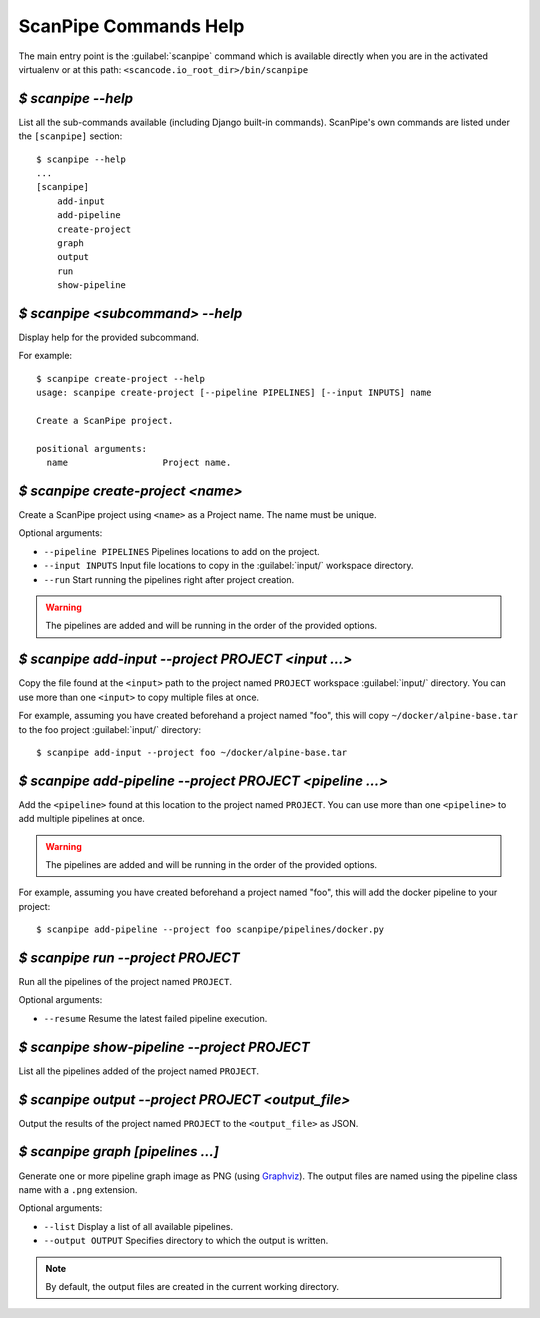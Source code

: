 .. _scanpipe_command_line:

ScanPipe Commands Help
======================

The main entry point is the :guilabel:`scanpipe` command which is available
directly when you are in the activated virtualenv or at this path:
``<scancode.io_root_dir>/bin/scanpipe``


`$ scanpipe --help`
-------------------

List all the sub-commands available (including Django built-in commands).
ScanPipe's own commands are listed under the ``[scanpipe]`` section::

    $ scanpipe --help
    ...
    [scanpipe]
        add-input
        add-pipeline
        create-project
        graph
        output
        run
        show-pipeline


`$ scanpipe <subcommand> --help`
--------------------------------

Display help for the provided subcommand.

For example::

    $ scanpipe create-project --help
    usage: scanpipe create-project [--pipeline PIPELINES] [--input INPUTS] name

    Create a ScanPipe project.
    
    positional arguments:
      name                  Project name.


`$ scanpipe create-project <name>`
----------------------------------

Create a ScanPipe project using ``<name>`` as a Project name. The name must
be unique.

Optional arguments:

- ``--pipeline PIPELINES``  Pipelines locations to add on the project.

- ``--input INPUTS``  Input file locations to copy in the :guilabel:`input/` workspace directory.

- ``--run``  Start running the pipelines right after project creation.

.. warning::
    The pipelines are added and will be running in the order of the provided options.

`$ scanpipe add-input --project PROJECT <input ...>`
----------------------------------------------------

Copy the file found at the ``<input>`` path to the project named ``PROJECT`` workspace
:guilabel:`input/` directory.
You can use more than one ``<input>`` to copy multiple files at once.

For example, assuming you have created beforehand a project named "foo", this will
copy ``~/docker/alpine-base.tar`` to the foo project :guilabel:`input/` directory::

    $ scanpipe add-input --project foo ~/docker/alpine-base.tar


`$ scanpipe add-pipeline --project PROJECT <pipeline ...>`
----------------------------------------------------------

Add the ``<pipeline>`` found at this location to the project named ``PROJECT``.
You can use more than one ``<pipeline>`` to add multiple pipelines at once.

.. warning::
    The pipelines are added and will be running in the order of the provided options.

For example, assuming you have created beforehand a project named "foo", this will
add the docker pipeline to your project::

    $ scanpipe add-pipeline --project foo scanpipe/pipelines/docker.py


`$ scanpipe run --project PROJECT`
----------------------------------

Run all the pipelines of the project named ``PROJECT``.

Optional arguments:

- ``--resume`` Resume the latest failed pipeline execution.


`$ scanpipe show-pipeline --project PROJECT`
--------------------------------------------

List all the pipelines added of the project named ``PROJECT``.


`$ scanpipe output --project PROJECT <output_file>`
---------------------------------------------------

Output the results of the project named ``PROJECT`` to the ``<output_file>``
as JSON.


`$ scanpipe graph [pipelines ...]`
----------------------------------

Generate one or more pipeline graph image as PNG
(using `Graphviz <https://graphviz.org/>`_).
The output files are named using the pipeline class name with a ``.png``
extension.

Optional arguments:

- ``--list`` Display a list of all available pipelines.

- ``--output OUTPUT`` Specifies directory to which the output is written.

.. note::
    By default, the output files are created in the current working directory.
